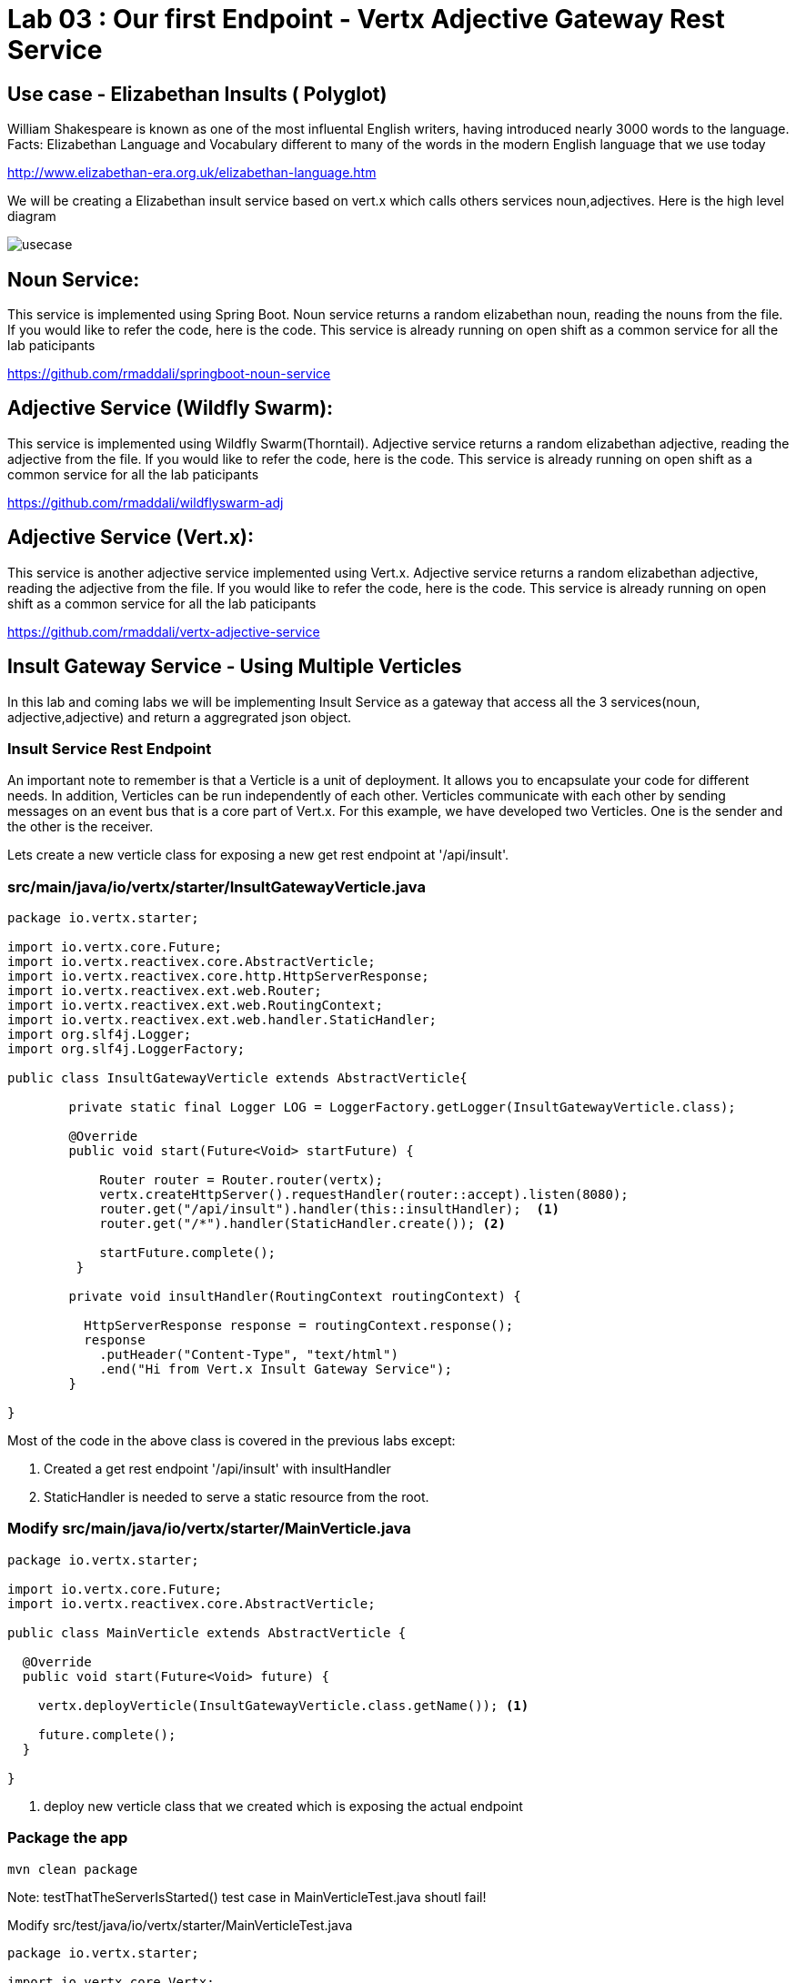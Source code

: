 = Lab 03 : Our first Endpoint - Vertx Adjective Gateway Rest Service
:source-highlighter: coderay

== Use case - Elizabethan Insults ( Polyglot)
William Shakespeare is known as one of the most influental English writers, having introduced nearly 3000 words to the language. Facts: Elizabethan Language and Vocabulary different to many of the words in the modern English language that we use today

http://www.elizabethan-era.org.uk/elizabethan-language.htm

We will be creating a Elizabethan insult service based on vert.x which calls others services noun,adjectives. Here is the high level diagram

image::./images/usecase.png[]


==  Noun Service: 
This service is implemented using Spring Boot. Noun service returns a random elizabethan noun, reading the nouns from the file. If you would like to refer the code, here is the code. This service is already running on open shift as a common service for all the lab paticipants

https://github.com/rmaddali/springboot-noun-service


== Adjective Service (Wildfly Swarm): 
This service is implemented using Wildfly Swarm(Thorntail). Adjective service returns a random elizabethan adjective, reading the adjective from the file. If you would like to refer the code, here is the code. This service is already running on open shift as a common service for all the lab paticipants

https://github.com/rmaddali/wildflyswarm-adj

== Adjective Service (Vert.x): 
This service is another adjective service implemented using Vert.x. Adjective service returns a random elizabethan adjective, reading the adjective from the file. If you would like to refer the code, here is the code. This service is already running on open shift as a common service for all the lab paticipants

https://github.com/rmaddali/vertx-adjective-service


== Insult Gateway Service - Using Multiple Verticles

In this lab and coming labs we will be implementing Insult Service as a gateway that access all the 3 services(noun, adjective,adjective) and return a aggregrated json object.

=== Insult Service Rest Endpoint 


An important note to remember is that a Verticle is a unit of deployment. It allows you to encapsulate your code for different needs. In addition, Verticles can be run independently of each other. Verticles communicate with each other by sending messages on an event bus that is a core part of Vert.x. For this example, we have developed two Verticles. One is the sender and the other is the receiver. 

Lets create a new verticle class for exposing a new get rest endpoint at '/api/insult'. 



=== src/main/java/io/vertx/starter/InsultGatewayVerticle.java 

[code,java]
....

package io.vertx.starter;

import io.vertx.core.Future;
import io.vertx.reactivex.core.AbstractVerticle;
import io.vertx.reactivex.core.http.HttpServerResponse;
import io.vertx.reactivex.ext.web.Router;
import io.vertx.reactivex.ext.web.RoutingContext;
import io.vertx.reactivex.ext.web.handler.StaticHandler;
import org.slf4j.Logger;
import org.slf4j.LoggerFactory;

public class InsultGatewayVerticle extends AbstractVerticle{

	private static final Logger LOG = LoggerFactory.getLogger(InsultGatewayVerticle.class);
	
	@Override
        public void start(Future<Void> startFuture) {
		
	    Router router = Router.router(vertx);
	    vertx.createHttpServer().requestHandler(router::accept).listen(8080);
	    router.get("/api/insult").handler(this::insultHandler);  <1>
	    router.get("/*").handler(StaticHandler.create()); <2>
	    
	    startFuture.complete();
	 }
	
	private void insultHandler(RoutingContext routingContext) {

	  HttpServerResponse response = routingContext.response(); 
	  response
	    .putHeader("Content-Type", "text/html")                
	    .end("Hi from Vert.x Insult Gateway Service");                                
	}
		
}

....

Most of the code in the above class is covered in the previous labs except:

1. Created a get rest endpoint '/api/insult' with insultHandler
2. StaticHandler is needed to serve a static resource from the root. 


=== Modify src/main/java/io/vertx/starter/MainVerticle.java 

[code,java]
....

package io.vertx.starter;

import io.vertx.core.Future;
import io.vertx.reactivex.core.AbstractVerticle;

public class MainVerticle extends AbstractVerticle {

  @Override
  public void start(Future<Void> future) {
	  
    vertx.deployVerticle(InsultGatewayVerticle.class.getName()); <1>
		 
    future.complete();
  }
	
}

....


1. deploy new verticle class that we created which is exposing the actual endpoint

=== Package the app  


[source,shell]
....

mvn clean package

....

Note: testThatTheServerIsStarted() test case in MainVerticleTest.java shoutl fail! 

Modify src/test/java/io/vertx/starter/MainVerticleTest.java

[source,java]
....

package io.vertx.starter;

import io.vertx.core.Vertx;
import io.vertx.ext.unit.Async;
import io.vertx.ext.unit.TestContext;
import io.vertx.ext.unit.junit.VertxUnitRunner;
import org.junit.After;
import org.junit.Before;
import org.junit.Test;
import org.junit.runner.RunWith;

@RunWith(VertxUnitRunner.class)
public class MainVerticleTest {

  private Vertx vertx;

  @Before
  public void setUp(TestContext tc) {
    vertx = Vertx.vertx();
    vertx.deployVerticle(MainVerticle.class.getName(), tc.asyncAssertSuccess());
    vertx.deployVerticle(InsultGatewayVerticle.class.getName(), tc.asyncAssertSuccess()); <1>
  }

  @After
  public void tearDown(TestContext tc) {
    vertx.close(tc.asyncAssertSuccess());
  }

  @Test
  public void testThatTheServerIsStarted(TestContext tc) {
    Async async = tc.async();
    vertx.createHttpClient().getNow(8080, "localhost", "/api/insult", response -> { <2>
      tc.assertEquals(response.statusCode(), 200);
      response.bodyHandler(body -> {
        tc.assertTrue(body.length() > 0);
        tc.assertTrue(body.toString().equalsIgnoreCase("Hi from Vert.x Insult Gateway Service"));
        async.complete();
      });
    });
  }

}

....


1. deploy new verticle class that we created which is exposing the actual endpoint
2. changed the url to point the newly created service

Run the following command. Failing test case should pass now. 

[source,shell]
....

mvn clean package

[INFO] Including com.fasterxml.jackson.core:jackson-annotations:jar:2.9.5 in the shaded jar.
[INFO] Including io.vertx:vertx-rx-java2:jar:3.5.2 in the shaded jar.
[INFO] Including io.reactivex.rxjava2:rxjava:jar:2.1.9 in the shaded jar.
[INFO] Including org.reactivestreams:reactive-streams:jar:1.0.2 in the shaded jar.
[INFO] Including io.vertx:vertx-web:jar:3.5.2 in the shaded jar.
[INFO] Including io.vertx:vertx-auth-common:jar:3.5.2 in the shaded jar.
[INFO] Including io.vertx:vertx-bridge-common:jar:3.5.2 in the shaded jar.
[INFO] Including org.slf4j:slf4j-api:jar:1.7.25 in the shaded jar.
[INFO] Including org.slf4j:slf4j-simple:jar:1.7.25 in the shaded jar.
[INFO] Including org.apache.logging.log4j:log4j-api:jar:2.11.1 in the shaded jar.
[INFO] Including org.apache.logging.log4j:log4j-core:jar:2.11.1 in the shaded jar.
[INFO] ------------------------------------------------------------------------
[INFO] BUILD SUCCESS
[INFO] ------------------------------------------------------------------------
[INFO] Total time: 4.504 s
[INFO] Finished at: 2018-10-08T01:40:54-04:00
[INFO] ------------------------------------------------------------------------

...
   
